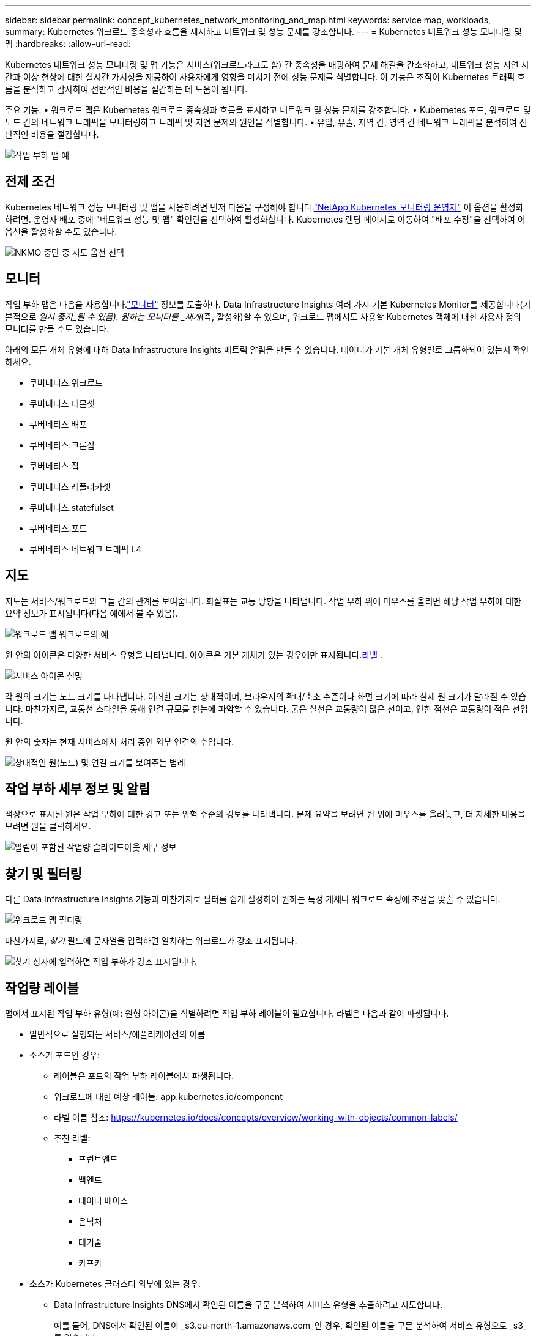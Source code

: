 ---
sidebar: sidebar 
permalink: concept_kubernetes_network_monitoring_and_map.html 
keywords: service map, workloads, 
summary: Kubernetes 워크로드 종속성과 흐름을 제시하고 네트워크 및 성능 문제를 강조합니다. 
---
= Kubernetes 네트워크 성능 모니터링 및 맵
:hardbreaks:
:allow-uri-read: 


[role="lead"]
Kubernetes 네트워크 성능 모니터링 및 맵 기능은 서비스(워크로드라고도 함) 간 종속성을 매핑하여 문제 해결을 간소화하고, 네트워크 성능 지연 시간과 이상 현상에 대한 실시간 가시성을 제공하여 사용자에게 영향을 미치기 전에 성능 문제를 식별합니다.  이 기능은 조직이 Kubernetes 트래픽 흐름을 분석하고 감사하여 전반적인 비용을 절감하는 데 도움이 됩니다.

주요 기능: • 워크로드 맵은 Kubernetes 워크로드 종속성과 흐름을 표시하고 네트워크 및 성능 문제를 강조합니다.  • Kubernetes 포드, 워크로드 및 노드 간의 네트워크 트래픽을 모니터링하고 트래픽 및 지연 문제의 원인을 식별합니다.  • 유입, 유출, 지역 간, 영역 간 네트워크 트래픽을 분석하여 전반적인 비용을 절감합니다.

image:workload-map-animated.gif["작업 부하 맵 예"]



== 전제 조건

Kubernetes 네트워크 성능 모니터링 및 맵을 사용하려면 먼저 다음을 구성해야 합니다.link:task_config_telegraf_agent_k8s.html["NetApp Kubernetes 모니터링 운영자"] 이 옵션을 활성화하려면.  운영자 배포 중에 "네트워크 성능 및 맵" 확인란을 선택하여 활성화합니다.  Kubernetes 랜딩 페이지로 이동하여 "배포 수정"을 선택하여 이 옵션을 활성화할 수도 있습니다.

image:ServiceMap_NKMO_Deployment_Options.png["NKMO 중단 중 지도 옵션 선택"]



== 모니터

작업 부하 맵은 다음을 사용합니다.link:task_create_monitor.html["모니터"] 정보를 도출하다.  Data Infrastructure Insights 여러 가지 기본 Kubernetes Monitor를 제공합니다(기본적으로 _일시 중지_될 수 있음).  원하는 모니터를 _재개_(즉, 활성화)할 수 있으며, 워크로드 맵에서도 사용할 Kubernetes 객체에 대한 사용자 정의 모니터를 만들 수도 있습니다.

아래의 모든 개체 유형에 대해 Data Infrastructure Insights 메트릭 알림을 만들 수 있습니다.  데이터가 기본 개체 유형별로 그룹화되어 있는지 확인하세요.

* 쿠버네티스.워크로드
* 쿠버네티스 데몬셋
* 쿠버네티스 배포
* 쿠버네티스.크론잡
* 쿠버네티스.잡
* 쿠버네티스 레플리카셋
* 쿠버네티스.statefulset
* 쿠버네티스.포드
* 쿠버네티스 네트워크 트래픽 L4




== 지도

지도는 서비스/워크로드와 그들 간의 관계를 보여줍니다.  화살표는 교통 방향을 나타냅니다.  작업 부하 위에 마우스를 올리면 해당 작업 부하에 대한 요약 정보가 표시됩니다(다음 예에서 볼 수 있음).

image:ServiceMap_Simple_Example.png["워크로드 맵 워크로드의 예"]

원 안의 아이콘은 다양한 서비스 유형을 나타냅니다.  아이콘은 기본 개체가 있는 경우에만 표시됩니다.<<workload-labels,라벨>> .

image:ServiceMap_Icons.png["서비스 아이콘 설명"]

각 원의 크기는 노드 크기를 나타냅니다.  이러한 크기는 상대적이며, 브라우저의 확대/축소 수준이나 화면 크기에 따라 실제 원 크기가 달라질 수 있습니다.  마찬가지로, 교통선 스타일을 통해 연결 규모를 한눈에 파악할 수 있습니다. 굵은 실선은 교통량이 많은 선이고, 연한 점선은 교통량이 적은 선입니다.

원 안의 숫자는 현재 서비스에서 처리 중인 외부 연결의 수입니다.

image:ServiceMap_Node_and_Connection_Legend.png["상대적인 원(노드) 및 연결 크기를 보여주는 범례"]



== 작업 부하 세부 정보 및 알림

색상으로 표시된 원은 작업 부하에 대한 경고 또는 위험 수준의 경보를 나타냅니다.  문제 요약을 보려면 원 위에 마우스를 올려놓고, 더 자세한 내용을 보려면 원을 클릭하세요.

image:Workload_Map_Slideout_with_Alert.png["알림이 포함된 작업량 슬라이드아웃 세부 정보"]



== 찾기 및 필터링

다른 Data Infrastructure Insights 기능과 마찬가지로 필터를 쉽게 설정하여 원하는 특정 개체나 워크로드 속성에 초점을 맞출 수 있습니다.

image:Workload_Map_Filtering.png["워크로드 맵 필터링"]

마찬가지로, _찾기_ 필드에 문자열을 입력하면 일치하는 워크로드가 강조 표시됩니다.

image:Workload_Map_Find_Highlighting.png["찾기 상자에 입력하면 작업 부하가 강조 표시됩니다."]



== 작업량 레이블

맵에서 표시된 작업 부하 유형(예: 원형 아이콘)을 식별하려면 작업 부하 레이블이 필요합니다.  라벨은 다음과 같이 파생됩니다.

* 일반적으로 실행되는 서비스/애플리케이션의 이름
* 소스가 포드인 경우:
+
** 레이블은 포드의 작업 부하 레이블에서 파생됩니다.
** 워크로드에 대한 예상 레이블: app.kubernetes.io/component
** 라벨 이름 참조: https://kubernetes.io/docs/concepts/overview/working-with-objects/common-labels/[]
** 추천 라벨:
+
*** 프런트엔드
*** 백엔드
*** 데이터 베이스
*** 은닉처
*** 대기줄
*** 카프카




* 소스가 Kubernetes 클러스터 외부에 있는 경우:
+
** Data Infrastructure Insights DNS에서 확인된 이름을 구문 분석하여 서비스 유형을 추출하려고 시도합니다.
+
예를 들어, DNS에서 확인된 이름이 _s3.eu-north-1.amazonaws.com_인 경우, 확인된 이름을 구문 분석하여 서비스 유형으로 _s3_를 얻습니다.







== 깊이 파고들다

작업 부하를 마우스 오른쪽 버튼으로 클릭하면 더 자세히 탐색할 수 있는 추가 옵션이 표시됩니다.  예를 들어, 여기에서 확대하여 해당 작업 부하에 대한 연결을 볼 수 있습니다.

image:Workload_Map_Zoom_Into_Connections.png["워크로드 맵 마우스 오른쪽 버튼 클릭 확대/축소를 통해 워크로드 연결을 표시합니다."]

또는 세부 정보 슬라이드아웃 패널을 열어 _요약_, _네트워크_ 또는 _Pod 및 저장소_ 탭을 직접 볼 수 있습니다.

image:Workload_Map_Detail_Network_Slideout.png["세부 슬라이드아웃 네트워크 탭 예시"]

마지막으로, _자산 페이지로 이동_을 선택하면 해당 워크로드에 대한 자세한 자산 랜딩 페이지가 열립니다.

image:Workload_Map_Asset_Page.png["워크로드 자산 페이지"]
